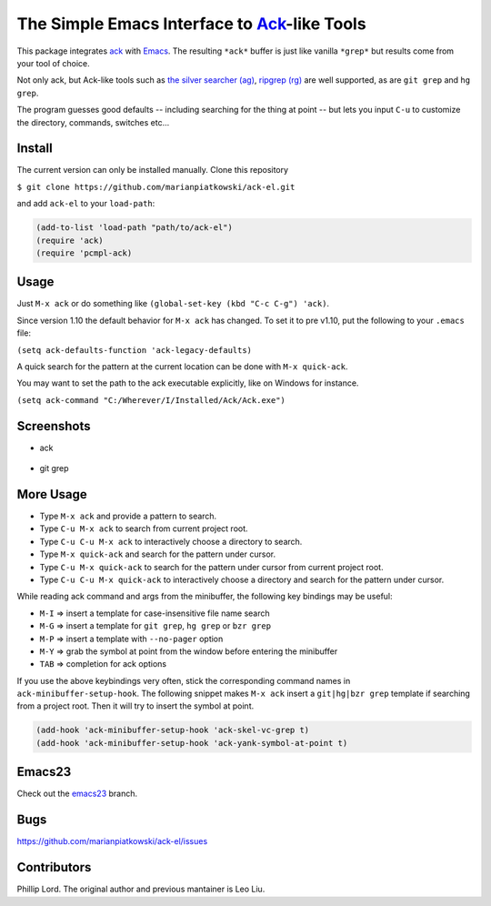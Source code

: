 ==============================================================
 The Simple Emacs Interface to `Ack <http://beyondgrep.com>`_-like Tools
==============================================================

This package integrates `ack <http://beyondgrep.com>`_ with `Emacs
<http://www.gnu.org/software/emacs>`_.  The resulting ``*ack*`` buffer
is just like vanilla ``*grep*`` but results come from your tool of
choice.

Not only ack, but Ack-like tools such as `the silver searcher (ag)
<https://github.com/ggreer/the_silver_searcher>`_, `ripgrep (rg)
<https://github.com/BurntSushi/ripgrep>`_ are well supported, as are
``git grep`` and ``hg grep``.

The program guesses good defaults -- including searching for the thing
at point -- but lets you input ``C-u`` to customize the directory,
commands, switches etc...

Install
-------

The current version can only be installed manually. Clone this repository

``$ git clone https://github.com/marianpiatkowski/ack-el.git``

and add ``ack-el`` to your ``load-path``:

.. code-block:: lisp

  (add-to-list 'load-path "path/to/ack-el")
  (require 'ack)
  (require 'pcmpl-ack)

Usage
-----

Just ``M-x ack`` or do something like ``(global-set-key (kbd "C-c
C-g") 'ack)``.

Since version 1.10 the default behavior for ``M-x ack`` has changed.
To set it to pre v1.10, put the following to your ``.emacs`` file:

``(setq ack-defaults-function 'ack-legacy-defaults)``

A quick search for the pattern at the current location can be done with ``M-x quick-ack``.

You may want to set the path to the ack executable explicitly, like on Windows for instance.

``(setq ack-command "C:/Wherever/I/Installed/Ack/Ack.exe")``

Screenshots
-----------

* ack

.. figure:: http://i.imgur.com/VwWyzAe.png
   :target: http://i.imgur.com/VwWyzAe.png
   :alt: ack.png

* git grep

.. figure:: http://i.imgur.com/rwjC4pa.png
   :target: http://i.imgur.com/rwjC4pa.png
   :alt: ack-git-grep.png

More Usage
----------

- Type ``M-x ack`` and provide a pattern to search.
- Type ``C-u M-x ack`` to search from current project root.
- Type ``C-u C-u M-x ack`` to interactively choose a directory to search.
- Type ``M-x quick-ack`` and search for the pattern under cursor.
- Type ``C-u M-x quick-ack`` to search for the pattern under cursor from current project root.
- Type ``C-u C-u M-x quick-ack`` to interactively choose a directory and search for the pattern
  under cursor.

While reading ack command and args from the minibuffer, the following
key bindings may be useful:

- ``M-I`` => insert a template for case-insensitive file name search
- ``M-G`` => insert a template for ``git grep``, ``hg grep`` or ``bzr grep``
- ``M-P`` => insert a template with ``--no-pager`` option
- ``M-Y`` => grab the symbol at point from the window before entering
  the minibuffer
- ``TAB`` => completion for ack options

If you use the above keybindings very often, stick the corresponding
command names in ``ack-minibuffer-setup-hook``. The following snippet
makes ``M-x ack`` insert a ``git|hg|bzr grep`` template if searching
from a project root. Then it will try to insert the symbol at point.

.. code-block:: lisp

  (add-hook 'ack-minibuffer-setup-hook 'ack-skel-vc-grep t)
  (add-hook 'ack-minibuffer-setup-hook 'ack-yank-symbol-at-point t)

Emacs23
-------

Check out the `emacs23
<https://github.com/leoliu/ack-el/tree/emacs23>`_ branch.

Bugs
----

https://github.com/marianpiatkowski/ack-el/issues

Contributors
------------
Phillip Lord. The original author and previous mantainer is Leo Liu.
